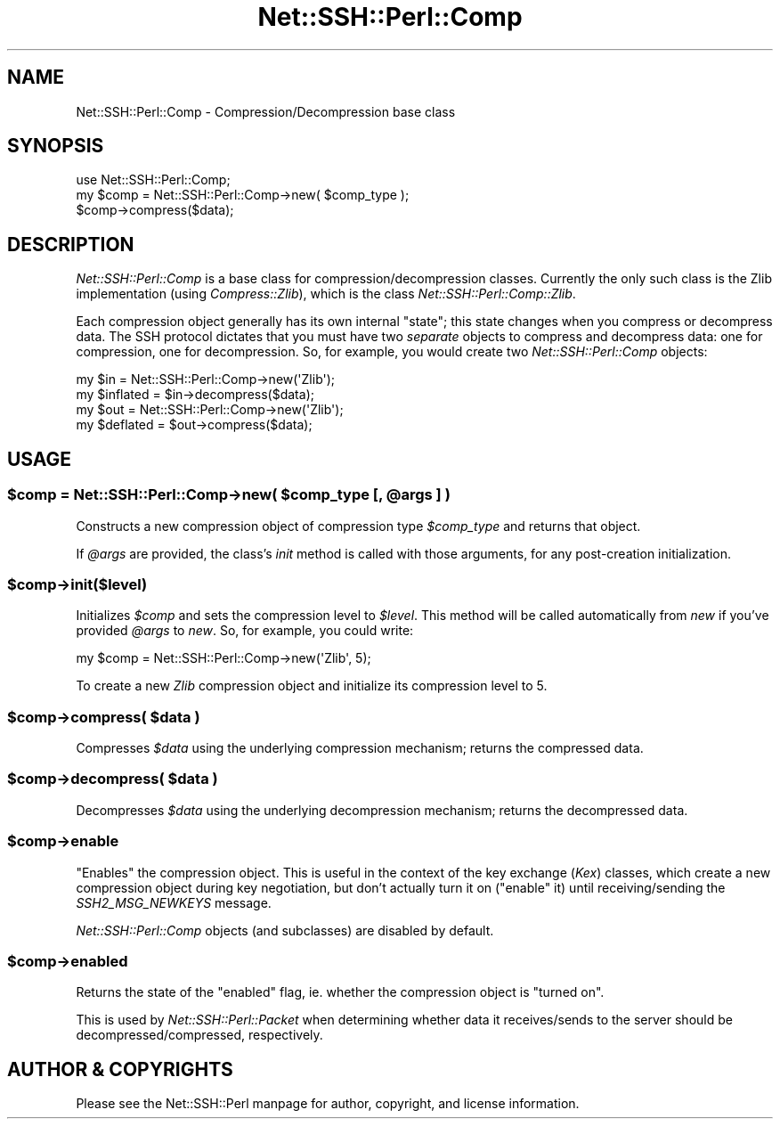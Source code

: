 .\" -*- mode: troff; coding: utf-8 -*-
.\" Automatically generated by Pod::Man 5.01 (Pod::Simple 3.43)
.\"
.\" Standard preamble:
.\" ========================================================================
.de Sp \" Vertical space (when we can't use .PP)
.if t .sp .5v
.if n .sp
..
.de Vb \" Begin verbatim text
.ft CW
.nf
.ne \\$1
..
.de Ve \" End verbatim text
.ft R
.fi
..
.\" \*(C` and \*(C' are quotes in nroff, nothing in troff, for use with C<>.
.ie n \{\
.    ds C` ""
.    ds C' ""
'br\}
.el\{\
.    ds C`
.    ds C'
'br\}
.\"
.\" Escape single quotes in literal strings from groff's Unicode transform.
.ie \n(.g .ds Aq \(aq
.el       .ds Aq '
.\"
.\" If the F register is >0, we'll generate index entries on stderr for
.\" titles (.TH), headers (.SH), subsections (.SS), items (.Ip), and index
.\" entries marked with X<> in POD.  Of course, you'll have to process the
.\" output yourself in some meaningful fashion.
.\"
.\" Avoid warning from groff about undefined register 'F'.
.de IX
..
.nr rF 0
.if \n(.g .if rF .nr rF 1
.if (\n(rF:(\n(.g==0)) \{\
.    if \nF \{\
.        de IX
.        tm Index:\\$1\t\\n%\t"\\$2"
..
.        if !\nF==2 \{\
.            nr % 0
.            nr F 2
.        \}
.    \}
.\}
.rr rF
.\" ========================================================================
.\"
.IX Title "Net::SSH::Perl::Comp 3"
.TH Net::SSH::Perl::Comp 3 2023-08-07 "perl v5.38.2" "User Contributed Perl Documentation"
.\" For nroff, turn off justification.  Always turn off hyphenation; it makes
.\" way too many mistakes in technical documents.
.if n .ad l
.nh
.SH NAME
Net::SSH::Perl::Comp \- Compression/Decompression base class
.SH SYNOPSIS
.IX Header "SYNOPSIS"
.Vb 3
\&    use Net::SSH::Perl::Comp;
\&    my $comp = Net::SSH::Perl::Comp\->new( $comp_type );
\&    $comp\->compress($data);
.Ve
.SH DESCRIPTION
.IX Header "DESCRIPTION"
\&\fINet::SSH::Perl::Comp\fR is a base class for compression/decompression
classes. Currently the only such class is the Zlib implementation
(using \fICompress::Zlib\fR), which is the class \fINet::SSH::Perl::Comp::Zlib\fR.
.PP
Each compression object generally has its own internal "state"; this
state changes when you compress or decompress data. The SSH protocol
dictates that you must have two \fIseparate\fR objects to compress and
decompress data: one for compression, one for decompression. So, for
example, you would create two \fINet::SSH::Perl::Comp\fR objects:
.PP
.Vb 2
\&    my $in = Net::SSH::Perl::Comp\->new(\*(AqZlib\*(Aq);
\&    my $inflated = $in\->decompress($data);
\&
\&    my $out = Net::SSH::Perl::Comp\->new(\*(AqZlib\*(Aq);
\&    my $deflated = $out\->compress($data);
.Ve
.SH USAGE
.IX Header "USAGE"
.ie n .SS "$comp = Net::SSH::Perl::Comp\->new( $comp_type [, @args ] )"
.el .SS "\f(CW$comp\fP = Net::SSH::Perl::Comp\->new( \f(CW$comp_type\fP [, \f(CW@args\fP ] )"
.IX Subsection "$comp = Net::SSH::Perl::Comp->new( $comp_type [, @args ] )"
Constructs a new compression object of compression type \fR\f(CI$comp_type\fR\fI\fR
and returns that object.
.PP
If \fR\f(CI@args\fR\fI\fR are provided, the class's \fIinit\fR method is called with
those arguments, for any post-creation initialization.
.ie n .SS $comp\->init($level)
.el .SS \f(CW$comp\fP\->init($level)
.IX Subsection "$comp->init($level)"
Initializes \fR\f(CI$comp\fR\fI\fR and sets the compression level to \fI\fR\f(CI$level\fR\fI\fR.
This method will be called automatically from \fInew\fR if you've
provided \fI\fR\f(CI@args\fR\fI\fR to \fInew\fR. So, for example, you could write:
.PP
.Vb 1
\&    my $comp = Net::SSH::Perl::Comp\->new(\*(AqZlib\*(Aq, 5);
.Ve
.PP
To create a new \fIZlib\fR compression object and initialize its
compression level to 5.
.ie n .SS "$comp\->compress( $data )"
.el .SS "\f(CW$comp\fP\->compress( \f(CW$data\fP )"
.IX Subsection "$comp->compress( $data )"
Compresses \fR\f(CI$data\fR\fI\fR using the underlying compression mechanism;
returns the compressed data.
.ie n .SS "$comp\->decompress( $data )"
.el .SS "\f(CW$comp\fP\->decompress( \f(CW$data\fP )"
.IX Subsection "$comp->decompress( $data )"
Decompresses \fR\f(CI$data\fR\fI\fR using the underlying decompression mechanism;
returns the decompressed data.
.ie n .SS $comp\->enable
.el .SS \f(CW$comp\fP\->enable
.IX Subsection "$comp->enable"
"Enables" the compression object. This is useful in the context of
the key exchange (\fIKex\fR) classes, which create a new compression
object during key negotiation, but don't actually turn it on ("enable"
it) until receiving/sending the \fISSH2_MSG_NEWKEYS\fR message.
.PP
\&\fINet::SSH::Perl::Comp\fR objects (and subclasses) are disabled by
default.
.ie n .SS $comp\->enabled
.el .SS \f(CW$comp\fP\->enabled
.IX Subsection "$comp->enabled"
Returns the state of the "enabled" flag, ie. whether the compression
object is "turned on".
.PP
This is used by \fINet::SSH::Perl::Packet\fR when determining whether
data it receives/sends to the server should be decompressed/compressed,
respectively.
.SH "AUTHOR & COPYRIGHTS"
.IX Header "AUTHOR & COPYRIGHTS"
Please see the Net::SSH::Perl manpage for author, copyright,
and license information.
